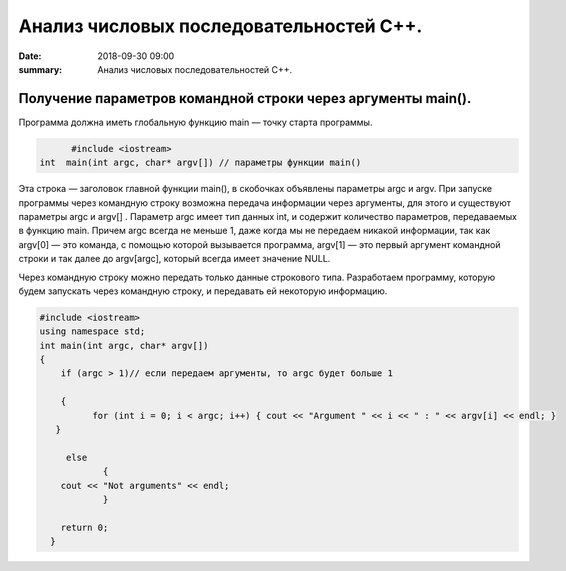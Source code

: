 Анализ числовых последовательностей С++.
#################################

:date: 2018-09-30 09:00
:summary: Анализ числовых последовательностей С++.

.. default-role:: code

Получение параметров командной строки через аргументы main().
========
Программа должна иметь глобальную функцию main — точку старта программы. 


.. code-block:: c

	#include <iostream>
  int  main(int argc, char* argv[]) // параметры функции main()
	



Эта строка — заголовок главной функции main(), в скобочках объявлены параметры argс и argv. 
При запуске программы через командную строку возможна передача информации через аргументы, для этого и существуют
параметры argc и argv[] . Параметр argc имеет тип данных int, и содержит количество параметров, 
передаваемых в функцию main. Причем argc всегда не меньше 1, даже когда мы не передаем никакой информации, 
так как argv[0] — это команда, с помощью которой вызывается программа, argv[1] — это первый аргумент командной 
строки и так далее до argv[argc], который всегда имеет значение NULL. 

Через командную строку  можно передать только данные строкового типа.
Разработаем программу, которую будем запускать через командную строку, и передавать ей некоторую информацию.

.. code-block:: c

   #include <iostream>
   using namespace std;
   int main(int argc, char* argv[])
   {
       if (argc > 1)// если передаем аргументы, то argc будет больше 1
       
       {
             for (int i = 0; i < argc; i++) { cout << "Argument " << i << " : " << argv[i] << endl; } 
      }
      
        else
               {
       cout << "Not arguments" << endl;
               }
               
       return 0;
     }


